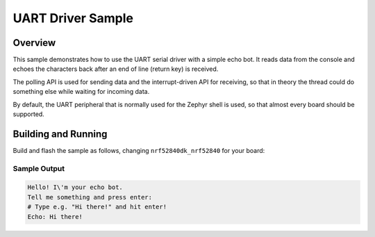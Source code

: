 .. _uart_sample:

UART Driver Sample
##################

Overview
********

This sample demonstrates how to use the UART serial driver with a simple
echo bot. It reads data from the console and echoes the characters back after
an end of line (return key) is received.

The polling API is used for sending data and the interrupt-driven API
for receiving, so that in theory the thread could do something else
while waiting for incoming data.

By default, the UART peripheral that is normally used for the Zephyr shell
is used, so that almost every board should be supported.

Building and Running 
********************

Build and flash the sample as follows, changing ``nrf52840dk_nrf52840`` for
your board:

.. zephyr-app-commands::
   :zephyr-app: samples/drivers/uart/echo_bot
   :board: nrf52840dk_nrf52840
   :goals: build flash
   :compact:

Sample Output
=============

.. code-block:: console

    Hello! I\'m your echo bot.
    Tell me something and press enter:
    # Type e.g. "Hi there!" and hit enter!
    Echo: Hi there!
